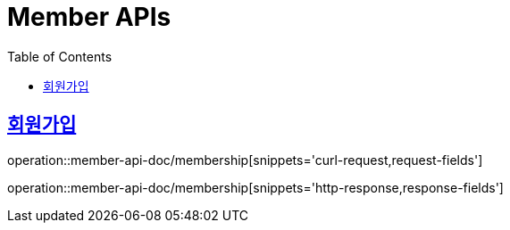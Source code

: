 = Member APIs
:doctype: book
:icons: font
:source-highlighter: highlightjs
:toc: left
:toclevels: 2
:sectlinks:
:operation-curl-request-title: 요청 예시
:operation-request-fields-title: 요청 필드
:operation-http-response-title: 결과 예시
:operation-response-fields-title: 결과 필드


== 회원가입
operation::member-api-doc/membership[snippets='curl-request,request-fields']

operation::member-api-doc/membership[snippets='http-response,response-fields']

